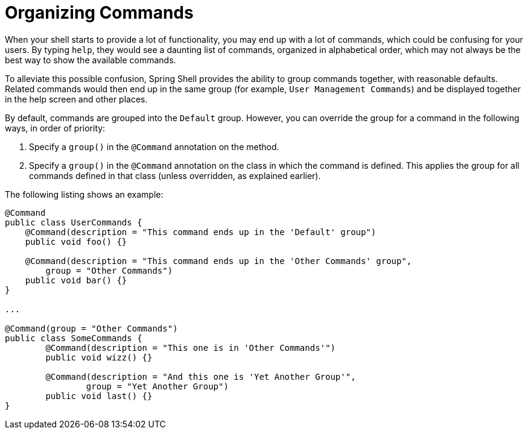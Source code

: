 [[organizing-commands]]
= Organizing Commands

When your shell starts to provide a lot of functionality, you may end up
with a lot of commands, which could be confusing for your users. By typing `help`,
they would see a daunting list of commands, organized in alphabetical order,
which may not always be the best way to show the available commands.

To alleviate this possible confusion, Spring Shell provides the ability to group commands together,
with reasonable defaults. Related commands would then end up in the same group (for example, `User Management Commands`)
and be displayed together in the help screen and other places.

By default, commands are grouped into the `Default` group. However, you can override the group for
a command in the following ways, in order of priority:

. Specify a `group()` in the `@Command` annotation on the method.

. Specify a `group()` in the `@Command` annotation on the class in which the command is defined. This applies
the group for all commands defined in that class (unless overridden, as explained earlier).

The following listing shows an example:

[source,java]
----
@Command
public class UserCommands {
    @Command(description = "This command ends up in the 'Default' group")
    public void foo() {}

    @Command(description = "This command ends up in the 'Other Commands' group",
    	group = "Other Commands")
    public void bar() {}
}

...

@Command(group = "Other Commands")
public class SomeCommands {
	@Command(description = "This one is in 'Other Commands'")
	public void wizz() {}

	@Command(description = "And this one is 'Yet Another Group'",
		group = "Yet Another Group")
	public void last() {}
}
----
